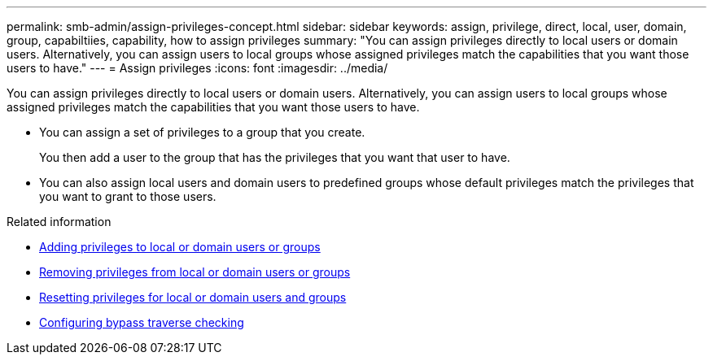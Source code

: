 ---
permalink: smb-admin/assign-privileges-concept.html
sidebar: sidebar
keywords: assign, privilege, direct, local, user, domain, group, capabiltiies, capability, how to assign privileges
summary: "You can assign privileges directly to local users or domain users. Alternatively, you can assign users to local groups whose assigned privileges match the capabilities that you want those users to have."
---
= Assign privileges
:icons: font
:imagesdir: ../media/

[.lead]
You can assign privileges directly to local users or domain users. Alternatively, you can assign users to local groups whose assigned privileges match the capabilities that you want those users to have.

* You can assign a set of privileges to a group that you create.
+
You then add a user to the group that has the privileges that you want that user to have.

* You can also assign local users and domain users to predefined groups whose default privileges match the privileges that you want to grant to those users.

.Related information

* xref:add-privileges-local-domain-users-groups-task.adoc[Adding privileges to local or domain users or groups]
* xref:remove-privileges-local-domain-users-groups-task.adoc[Removing privileges from local or domain users or groups]
* xref:reset-privileges-local-domain-users-groups-task.adoc[Resetting privileges for local or domain users and groups]
* xref:configure-bypass-traverse-checking-concept.adoc[Configuring bypass traverse checking]
